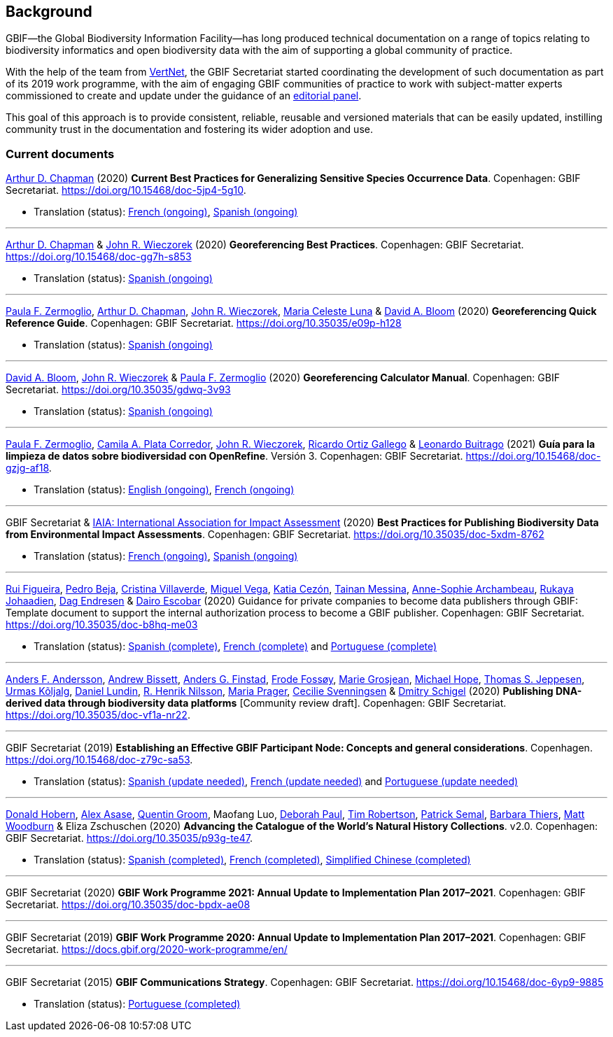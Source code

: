 [preface]
== Background

GBIF—the Global Biodiversity Information Facility—has long produced technical documentation on a range of topics relating to biodiversity informatics and open biodiversity data with the aim of supporting a global community of practice. 

With the help of the team from http://www.vertnet.org[VertNet], the GBIF Secretariat started coordinating the development of such documentation as part of its 2019 work programme, with the aim of engaging GBIF communities of practice to work with subject-matter experts commissioned to create and update under the guidance of an <<panel,editorial panel>>. 

This goal of this approach is to provide consistent, reliable, reusable and versioned materials that can be easily updated, instilling community trust in the documentation and fostering its wider adoption and use.

=== Current documents

https://orcid.org/0000-0003-1700-6962[Arthur D. Chapman^] (2020) *Current Best Practices for Generalizing Sensitive Species Occurrence Data*. Copenhagen: GBIF Secretariat. https://doi.org/10.15468/doc-5jp4-5g10.

* Translation (status): https://crowdin.com/project/sensitive-species-guide/invite?d=q685i40575g583g5m4o4r4c3b3l4[French (ongoing)^], https://crowdin.com/project/sensitive-species-guide/invite?d=q685i40575g593g5m4o4r4c3b3l4[Spanish (ongoing)^]

'''

https://orcid.org/0000-0003-1700-6962[Arthur D. Chapman^] & https://orcid.org/0000-0003-1144-0290[John R. Wieczorek^] (2020) *Georeferencing Best Practices*. Copenhagen: GBIF Secretariat. https://doi.org/10.15468/doc-gg7h-s853

* Translation (status): https://crowdin.com/project/georeferencing-best-practices/invite?d=m68536u4p6k5o4e5q463r4c3l433[Spanish (ongoing)^]

'''

https://orcid.org/0000-0002-6056-5084[Paula F. Zermoglio^], https://orcid.org/0000-0003-1700-6962[Arthur D. Chapman^], https://orcid.org/0000-0003-1144-0290[John R. Wieczorek^], https://orcid.org/0000-0002-6392-8864[Maria Celeste Luna^] & https://orcid.org/0000-0003-1273-1807[David A. Bloom^] (2020) *Georeferencing Quick Reference Guide*. Copenhagen: GBIF Secretariat. https://doi.org/10.35035/e09p-h128

* Translation (status): https://crowdin.com/project/georeferencing-quick-reference/invite?d=55752665a5t6n4v6b363e3q4n4o4[Spanish (ongoing)^]

'''

https://orcid.org/0000-0003-1273-1807[David A. Bloom^], https://orcid.org/0000-0003-1144-0290[John R. Wieczorek^] & https://orcid.org/0000-0002-6056-5084[Paula F. Zermoglio^] (2020) *Georeferencing Calculator Manual*. Copenhagen: GBIF Secretariat. https://doi.org/10.35035/gdwq-3v93

* Translation (status): https://crowdin.com/project/georef-calculator-manu/invite?d=85k6j40595j5b3h5q4p4g3c3a3j4[Spanish (ongoing)^]

'''

https://orcid.org/0000-0002-6056-5084[Paula F. Zermoglio^], https://orcid.org/0000-0002-1632-9818[Camila A. Plata Corredor^], https://orcid.org/0000-0003-1144-0290[John R. Wieczorek^], https://orcid.org/0000-0003-1070-1081[Ricardo Ortiz Gallego^] & https://orcid.org/0000-0002-0459-4024[Leonardo Buitrago^] (2021) *Guía para la limpieza de datos sobre biodiversidad con OpenRefine*. Versión 3. Copenhagen: GBIF Secretariat. https://doi.org/10.15468/doc-gzjg-af18.

* Translation (status): https://crowdin.com/project/openrefine-guide/invite?d=q64576056507p4d3l5p4d343a3m4c3[English (ongoing)^], https://crowdin.com/project/openrefine-guide/invite?d=q64576056507m4h5d3p4c343a3r4[French (ongoing)^]

'''

GBIF Secretariat & https://www.iaia.org/[IAIA: International Association for Impact Assessment^] (2020) *Best Practices for Publishing Biodiversity Data from Environmental Impact Assessments*. Copenhagen: GBIF Secretariat. https://doi.org/10.35035/doc-5xdm-8762

* Translation (status): https://crowdin.com/project/eia-guide/invite?d=o6l6q45535f593h5c3o4v4m4e3j4[French (ongoing)^], https://crowdin.com/project/eia-guide/invite?d=o6l6q45535f5a3h5c3o4v4m4e3j4[Spanish (ongoing)^]

'''

https://orcid.org/0000-0002-8351-4028[Rui Figueira^], https://orcid.org/0000-0001-8164-0760[Pedro Beja^], https://orcid.org/0000-0001-9244-399X[Cristina Villaverde^], https://orcid.org/0000-0003-1885-7195[Miguel Vega^], https://orcid.org/0000-0003-3077-6136[Katia Cezón^], https://orcid.org/0000-0002-2629-222X[Tainan Messina^], https://orcid.org/0000-0001-6902-1465[Anne-Sophie Archambeau^], https://orcid.org/0000-0002-2857-2276[Rukaya Johaadien^], https://orcid.org/0000-0002-2352-5497[Dag Endresen^] & https://orcid.org/0000-0001-8327-8670[Dairo Escobar^]
 (2020) Guidance for private companies to become data publishers through GBIF: Template document to support the internal authorization process to become a GBIF publisher. Copenhagen: GBIF Secretariat. https://doi.org/10.35035/doc-b8hq-me03

* Translation (status): https://docs.gbif-uat.org/private-sector-data-publishing/2.0/es/[Spanish (complete)^], https://docs.gbif-uat.org/private-sector-data-publishing/2.0/fr/[French (complete)^] and https://docs.gbif-uat.org/private-sector-data-publishing/2.0/pt/[Portuguese (complete)^]

'''

https://orcid.org/0000-0002-3627-6899[Anders F. Andersson^], https://orcid.org/0000-0001-7396-1484[Andrew Bissett^], https://orcid.org/0000-0003-4529-6266[Anders G. Finstad^], https://orcid.org/0000-0002-7535-9574[Frode Fossøy^], https://orcid.org/0000-0002-2685-8078[Marie Grosjean^], https://orcid.org/0000-0002-4827-3310[Michael Hope^], https://orcid.org/0000-0003-1691-239X[Thomas S. Jeppesen^], https://orcid.org/0000-0002-5171-1668[Urmas Kõljalg^], https://orcid.org/0000-0002-8779-6464[Daniel Lundin^], https://orcid.org/0000-0002-8052-0107[R. Henrik Nilsson^], https://orcid.org/0000-0003-4897-8422[Maria Prager^], https://orcid.org/0000-0002-9216-2917[Cecilie Svenningsen^] & https://orcid.org/0000-0002-2919-1168[Dmitry Schigel^] (2020) *Publishing DNA-derived data through biodiversity data platforms* [Community review draft]. Copenhagen: GBIF Secretariat. https://doi.org/10.35035/doc-vf1a-nr22.

'''

GBIF Secretariat (2019) *Establishing an Effective GBIF Participant Node: Concepts and general considerations*. Copenhagen. https://doi.org/10.15468/doc-z79c-sa53.

* Translation (status): https://crowdin.com/project/gbif-nodes-guidance/invite?d=5565i475a507c327a3m4s4l473q4[Spanish (update needed)^], https://crowdin.com/project/gbif-nodes-guidance/invite?d=5565i475a507b327a3m4s4l473q4[French (update needed)^] and https://crowdin.com/project/gbif-nodes-guidance/invite?d=5565i475a507d3m4j5k4o4r4a3l4d3[Portuguese (update needed)^]

'''

https://orcid.org/0000-0001-6492-4016[Donald Hobern^], https://orcid.org/0000-0003-0116-3445[Alex Asase^], https://orcid.org/0000-0002-0596-5376[Quentin Groom^], Maofang Luo, https://orcid.org/0000-0003-2639-7520[Deborah Paul^], https://orcid.org/0000-0001-6215-3617[Tim Robertson^], https://orcid.org/0000-0002-4048-7728[Patrick Semal^], https://orcid.org/0000-0002-8613-7133[Barbara Thiers^], https://orcid.org/0000-0001-6496-1423[Matt Woodburn^] & Eliza Zschuschen (2020) *Advancing the Catalogue of the World’s Natural History Collections*. v2.0. Copenhagen: GBIF Secretariat. https://doi.org/10.35035/p93g-te47.

* Translation (status): https://docs.gbif.org/collections-idea-paper/es/[Spanish (completed)^], https://docs.gbif.org/collections-idea-paper/fr/[French (completed)^], https://docs.gbif.org/collections-idea-paper/zh/[Simplified Chinese (completed)^]

'''

GBIF Secretariat (2020) *GBIF Work Programme 2021: Annual Update to Implementation Plan 2017–2021*. Copenhagen: GBIF Secretariat. https://doi.org/10.35035/doc-bpdx-ae08

'''

GBIF Secretariat (2019) *GBIF Work Programme 2020: Annual Update to Implementation Plan 2017–2021*. Copenhagen: GBIF Secretariat. https://docs.gbif.org/2020-work-programme/en/

'''

GBIF Secretariat (2015) *GBIF Communications Strategy*. Copenhagen: GBIF Secretariat. https://doi.org/10.15468/doc-6yp9-9885

* Translation (status): https://docs.gbif-uat.org/gbif-communications-strategy/1.0/pt/[Portuguese (completed)^]
